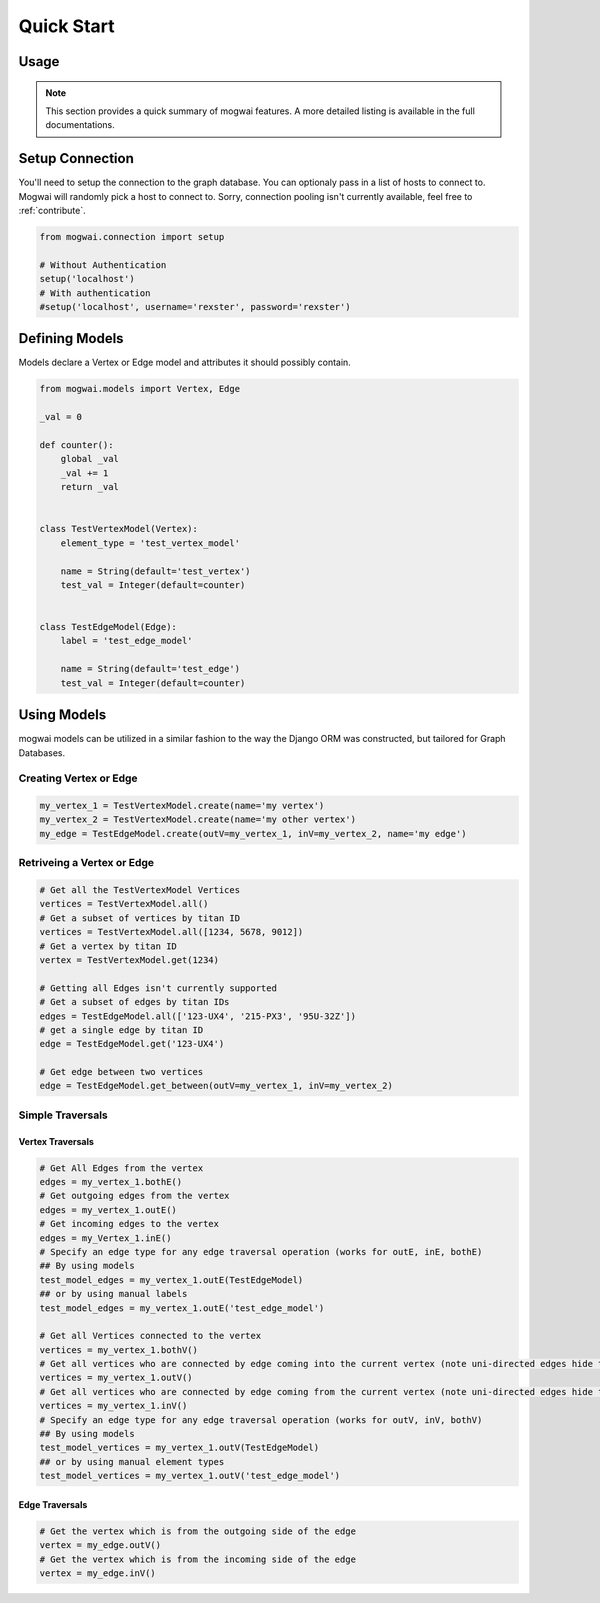 .. _quickstart:

Quick Start
===========

Usage
-----

.. note:: This section provides a quick summary of mogwai features.
           A more detailed listing is available in the full documentations.


.. _quickstart_setup_connection:

Setup Connection
----------------

You'll need to setup the connection to the graph database. You can optionaly pass in a list of hosts to connect to.
Mogwai will randomly pick a host to connect to. Sorry, connection pooling isn't currently available, feel free to
:ref:`contribute`.

.. code-block:: python

   from mogwai.connection import setup

   # Without Authentication
   setup('localhost')
   # With authentication
   #setup('localhost', username='rexster', password='rexster')


.. _quickstart_define_models:

Defining Models
---------------

Models declare a Vertex or Edge model and attributes it should possibly contain.

.. code-block:: python

   from mogwai.models import Vertex, Edge

   _val = 0

   def counter():
       global _val
       _val += 1
       return _val


   class TestVertexModel(Vertex):
       element_type = 'test_vertex_model'

       name = String(default='test_vertex')
       test_val = Integer(default=counter)


   class TestEdgeModel(Edge):
       label = 'test_edge_model'

       name = String(default='test_edge')
       test_val = Integer(default=counter)


.. _quickstart_using_models:

Using Models
------------

mogwai models can be utilized in a similar fashion to the way the Django ORM was constructed, but tailored for Graph Databases.

Creating Vertex or Edge
"""""""""""""""""""""""

.. code-block:: python

   my_vertex_1 = TestVertexModel.create(name='my vertex')
   my_vertex_2 = TestVertexModel.create(name='my other vertex')
   my_edge = TestEdgeModel.create(outV=my_vertex_1, inV=my_vertex_2, name='my edge')


Retriveing a Vertex or Edge
"""""""""""""""""""""""""""

.. code-block:: python

   # Get all the TestVertexModel Vertices
   vertices = TestVertexModel.all()
   # Get a subset of vertices by titan ID
   vertices = TestVertexModel.all([1234, 5678, 9012])
   # Get a vertex by titan ID
   vertex = TestVertexModel.get(1234)

   # Getting all Edges isn't currently supported
   # Get a subset of edges by titan IDs
   edges = TestEdgeModel.all(['123-UX4', '215-PX3', '95U-32Z'])
   # get a single edge by titan ID
   edge = TestEdgeModel.get('123-UX4')

   # Get edge between two vertices
   edge = TestEdgeModel.get_between(outV=my_vertex_1, inV=my_vertex_2)


Simple Traversals
"""""""""""""""""

Vertex Traversals
'''''''''''''''''

.. code-block:: python

   # Get All Edges from the vertex
   edges = my_vertex_1.bothE()
   # Get outgoing edges from the vertex
   edges = my_vertex_1.outE()
   # Get incoming edges to the vertex
   edges = my_Vertex_1.inE()
   # Specify an edge type for any edge traversal operation (works for outE, inE, bothE)
   ## By using models
   test_model_edges = my_vertex_1.outE(TestEdgeModel)
   ## or by using manual labels
   test_model_edges = my_vertex_1.outE('test_edge_model')

   # Get all Vertices connected to the vertex
   vertices = my_vertex_1.bothV()
   # Get all vertices who are connected by edge coming into the current vertex (note uni-directed edges hide these, use bidirectional edges)
   vertices = my_vertex_1.outV()
   # Get all vertices who are connected by edge coming from the current vertex (note uni-directed edges hide these, use bidirectional edges)
   vertices = my_vertex_1.inV()
   # Specify an edge type for any edge traversal operation (works for outV, inV, bothV)
   ## By using models
   test_model_vertices = my_vertex_1.outV(TestEdgeModel)
   ## or by using manual element types
   test_model_vertices = my_vertex_1.outV('test_edge_model')


Edge Traversals
'''''''''''''''

.. code-block:: python

   # Get the vertex which is from the outgoing side of the edge
   vertex = my_edge.outV()
   # Get the vertex which is from the incoming side of the edge
   vertex = my_edge.inV()

